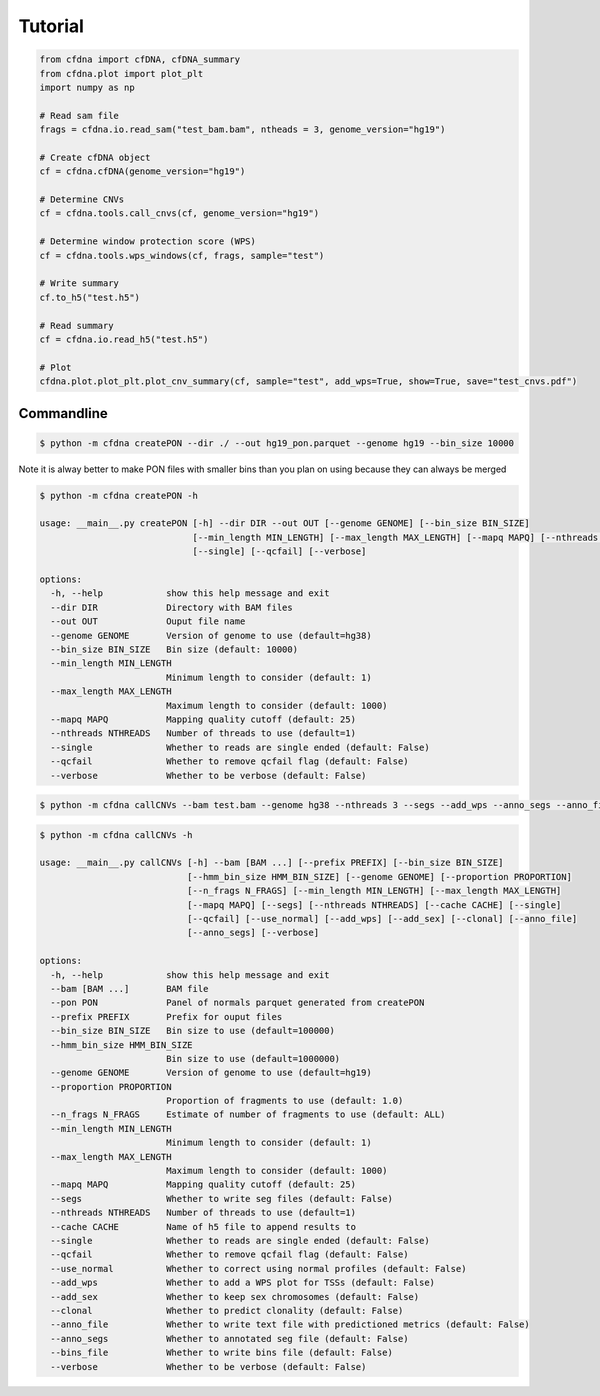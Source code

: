 Tutorial
=========

.. code-block:: python

	from cfdna import cfDNA, cfDNA_summary
	from cfdna.plot import plot_plt
	import numpy as np
	
	# Read sam file
	frags = cfdna.io.read_sam("test_bam.bam", ntheads = 3, genome_version="hg19")
	
	# Create cfDNA object
	cf = cfdna.cfDNA(genome_version="hg19")
	
	# Determine CNVs
	cf = cfdna.tools.call_cnvs(cf, genome_version="hg19")
	
	# Determine window protection score (WPS)
	cf = cfdna.tools.wps_windows(cf, frags, sample="test")
	
	# Write summary
	cf.to_h5("test.h5")
	
	# Read summary
	cf = cfdna.io.read_h5("test.h5")
	
	# Plot
	cfdna.plot.plot_plt.plot_cnv_summary(cf, sample="test", add_wps=True, show=True, save="test_cnvs.pdf")


Commandline
-----------

.. code-block:: bash

	$ python -m cfdna createPON --dir ./ --out hg19_pon.parquet --genome hg19 --bin_size 10000
	
Note it is alway better to make PON files with smaller bins than you plan on using because they can always be merged

.. code-block:: bash
	
	$ python -m cfdna createPON -h
	
	usage: __main__.py createPON [-h] --dir DIR --out OUT [--genome GENOME] [--bin_size BIN_SIZE]
	                             [--min_length MIN_LENGTH] [--max_length MAX_LENGTH] [--mapq MAPQ] [--nthreads NTHREADS]
	                             [--single] [--qcfail] [--verbose]

	options:
	  -h, --help            show this help message and exit
	  --dir DIR             Directory with BAM files
	  --out OUT             Ouput file name
	  --genome GENOME       Version of genome to use (default=hg38)
	  --bin_size BIN_SIZE   Bin size (default: 10000)
	  --min_length MIN_LENGTH
	                        Minimum length to consider (default: 1)
	  --max_length MAX_LENGTH
	                        Maximum length to consider (default: 1000)
	  --mapq MAPQ           Mapping quality cutoff (default: 25)
	  --nthreads NTHREADS   Number of threads to use (default=1)
	  --single              Whether to reads are single ended (default: False)
	  --qcfail              Whether to remove qcfail flag (default: False)
	  --verbose             Whether to be verbose (default: False)


.. code-block:: bash

	$ python -m cfdna callCNVs --bam test.bam --genome hg38 --nthreads 3 --segs --add_wps --anno_segs --anno_file
	
.. code-block:: bash

	$ python -m cfdna callCNVs -h
	
	usage: __main__.py callCNVs [-h] --bam [BAM ...] [--prefix PREFIX] [--bin_size BIN_SIZE]
	                            [--hmm_bin_size HMM_BIN_SIZE] [--genome GENOME] [--proportion PROPORTION]
	                            [--n_frags N_FRAGS] [--min_length MIN_LENGTH] [--max_length MAX_LENGTH]
	                            [--mapq MAPQ] [--segs] [--nthreads NTHREADS] [--cache CACHE] [--single]
	                            [--qcfail] [--use_normal] [--add_wps] [--add_sex] [--clonal] [--anno_file]
	                            [--anno_segs] [--verbose]

	options:
	  -h, --help            show this help message and exit
	  --bam [BAM ...]       BAM file
	  --pon PON             Panel of normals parquet generated from createPON
	  --prefix PREFIX       Prefix for ouput files
	  --bin_size BIN_SIZE   Bin size to use (default=100000)
	  --hmm_bin_size HMM_BIN_SIZE
	                        Bin size to use (default=1000000)
	  --genome GENOME       Version of genome to use (default=hg19)
	  --proportion PROPORTION
	                        Proportion of fragments to use (default: 1.0)
	  --n_frags N_FRAGS     Estimate of number of fragments to use (default: ALL)
	  --min_length MIN_LENGTH
	                        Minimum length to consider (default: 1)
	  --max_length MAX_LENGTH
	                        Maximum length to consider (default: 1000)
	  --mapq MAPQ           Mapping quality cutoff (default: 25)
	  --segs                Whether to write seg files (default: False)
	  --nthreads NTHREADS   Number of threads to use (default=1)
	  --cache CACHE         Name of h5 file to append results to
	  --single              Whether to reads are single ended (default: False)
	  --qcfail              Whether to remove qcfail flag (default: False)
	  --use_normal          Whether to correct using normal profiles (default: False)
	  --add_wps             Whether to add a WPS plot for TSSs (default: False)
	  --add_sex             Whether to keep sex chromosomes (default: False)
	  --clonal              Whether to predict clonality (default: False)
	  --anno_file           Whether to write text file with predictioned metrics (default: False)
	  --anno_segs           Whether to annotated seg file (default: False)
	  --bins_file           Whether to write bins file (default: False)
	  --verbose             Whether to be verbose (default: False)
	  